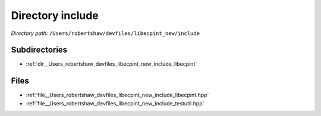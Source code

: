 .. _dir__Users_robertshaw_devfiles_libecpint_new_include:


Directory include
=================


*Directory path:* ``/Users/robertshaw/devfiles/libecpint_new/include``

Subdirectories
--------------

- :ref:`dir__Users_robertshaw_devfiles_libecpint_new_include_libecpint`


Files
-----

- :ref:`file__Users_robertshaw_devfiles_libecpint_new_include_libecpint.hpp`
- :ref:`file__Users_robertshaw_devfiles_libecpint_new_include_testutil.hpp`


